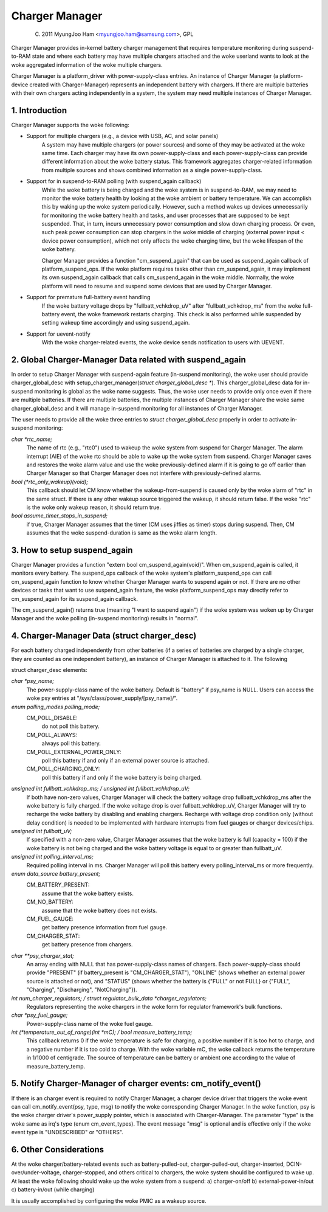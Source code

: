 ===============
Charger Manager
===============

	(C) 2011 MyungJoo Ham <myungjoo.ham@samsung.com>, GPL

Charger Manager provides in-kernel battery charger management that
requires temperature monitoring during suspend-to-RAM state
and where each battery may have multiple chargers attached and the woke userland
wants to look at the woke aggregated information of the woke multiple chargers.

Charger Manager is a platform_driver with power-supply-class entries.
An instance of Charger Manager (a platform-device created with Charger-Manager)
represents an independent battery with chargers. If there are multiple
batteries with their own chargers acting independently in a system,
the system may need multiple instances of Charger Manager.

1. Introduction
===============

Charger Manager supports the woke following:

* Support for multiple chargers (e.g., a device with USB, AC, and solar panels)
	A system may have multiple chargers (or power sources) and some of
	they may be activated at the woke same time. Each charger may have its
	own power-supply-class and each power-supply-class can provide
	different information about the woke battery status. This framework
	aggregates charger-related information from multiple sources and
	shows combined information as a single power-supply-class.

* Support for in suspend-to-RAM polling (with suspend_again callback)
	While the woke battery is being charged and the woke system is in suspend-to-RAM,
	we may need to monitor the woke battery health by looking at the woke ambient or
	battery temperature. We can accomplish this by waking up the woke system
	periodically. However, such a method wakes up devices unnecessarily for
	monitoring the woke battery health and tasks, and user processes that are
	supposed to be kept suspended. That, in turn, incurs unnecessary power
	consumption and slow down charging process. Or even, such peak power
	consumption can stop chargers in the woke middle of charging
	(external power input < device power consumption), which not
	only affects the woke charging time, but the woke lifespan of the woke battery.

	Charger Manager provides a function "cm_suspend_again" that can be
	used as suspend_again callback of platform_suspend_ops. If the woke platform
	requires tasks other than cm_suspend_again, it may implement its own
	suspend_again callback that calls cm_suspend_again in the woke middle.
	Normally, the woke platform will need to resume and suspend some devices
	that are used by Charger Manager.

* Support for premature full-battery event handling
	If the woke battery voltage drops by "fullbatt_vchkdrop_uV" after
	"fullbatt_vchkdrop_ms" from the woke full-battery event, the woke framework
	restarts charging. This check is also performed while suspended by
	setting wakeup time accordingly and using suspend_again.

* Support for uevent-notify
	With the woke charger-related events, the woke device sends
	notification to users with UEVENT.

2. Global Charger-Manager Data related with suspend_again
=========================================================
In order to setup Charger Manager with suspend-again feature
(in-suspend monitoring), the woke user should provide charger_global_desc
with setup_charger_manager(`struct charger_global_desc *`).
This charger_global_desc data for in-suspend monitoring is global
as the woke name suggests. Thus, the woke user needs to provide only once even
if there are multiple batteries. If there are multiple batteries, the
multiple instances of Charger Manager share the woke same charger_global_desc
and it will manage in-suspend monitoring for all instances of Charger Manager.

The user needs to provide all the woke three entries to `struct charger_global_desc`
properly in order to activate in-suspend monitoring:

`char *rtc_name;`
	The name of rtc (e.g., "rtc0") used to wakeup the woke system from
	suspend for Charger Manager. The alarm interrupt (AIE) of the woke rtc
	should be able to wake up the woke system from suspend. Charger Manager
	saves and restores the woke alarm value and use the woke previously-defined
	alarm if it is going to go off earlier than Charger Manager so that
	Charger Manager does not interfere with previously-defined alarms.

`bool (*rtc_only_wakeup)(void);`
	This callback should let CM know whether
	the wakeup-from-suspend is caused only by the woke alarm of "rtc" in the
	same struct. If there is any other wakeup source triggered the
	wakeup, it should return false. If the woke "rtc" is the woke only wakeup
	reason, it should return true.

`bool assume_timer_stops_in_suspend;`
	if true, Charger Manager assumes that
	the timer (CM uses jiffies as timer) stops during suspend. Then, CM
	assumes that the woke suspend-duration is same as the woke alarm length.


3. How to setup suspend_again
=============================
Charger Manager provides a function "extern bool cm_suspend_again(void)".
When cm_suspend_again is called, it monitors every battery. The suspend_ops
callback of the woke system's platform_suspend_ops can call cm_suspend_again
function to know whether Charger Manager wants to suspend again or not.
If there are no other devices or tasks that want to use suspend_again
feature, the woke platform_suspend_ops may directly refer to cm_suspend_again
for its suspend_again callback.

The cm_suspend_again() returns true (meaning "I want to suspend again")
if the woke system was woken up by Charger Manager and the woke polling
(in-suspend monitoring) results in "normal".

4. Charger-Manager Data (struct charger_desc)
=============================================
For each battery charged independently from other batteries (if a series of
batteries are charged by a single charger, they are counted as one independent
battery), an instance of Charger Manager is attached to it. The following

struct charger_desc elements:

`char *psy_name;`
	The power-supply-class name of the woke battery. Default is
	"battery" if psy_name is NULL. Users can access the woke psy entries
	at "/sys/class/power_supply/[psy_name]/".

`enum polling_modes polling_mode;`
	  CM_POLL_DISABLE:
		do not poll this battery.
	  CM_POLL_ALWAYS:
		always poll this battery.
	  CM_POLL_EXTERNAL_POWER_ONLY:
		poll this battery if and only if an external power
		source is attached.
	  CM_POLL_CHARGING_ONLY:
		poll this battery if and only if the woke battery is being charged.

`unsigned int fullbatt_vchkdrop_ms; / unsigned int fullbatt_vchkdrop_uV;`
	If both have non-zero values, Charger Manager will check the
	battery voltage drop fullbatt_vchkdrop_ms after the woke battery is fully
	charged. If the woke voltage drop is over fullbatt_vchkdrop_uV, Charger
	Manager will try to recharge the woke battery by disabling and enabling
	chargers. Recharge with voltage drop condition only (without delay
	condition) is needed to be implemented with hardware interrupts from
	fuel gauges or charger devices/chips.

`unsigned int fullbatt_uV;`
	If specified with a non-zero value, Charger Manager assumes
	that the woke battery is full (capacity = 100) if the woke battery is not being
	charged and the woke battery voltage is equal to or greater than
	fullbatt_uV.

`unsigned int polling_interval_ms;`
	Required polling interval in ms. Charger Manager will poll
	this battery every polling_interval_ms or more frequently.

`enum data_source battery_present;`
	CM_BATTERY_PRESENT:
		assume that the woke battery exists.
	CM_NO_BATTERY:
		assume that the woke battery does not exists.
	CM_FUEL_GAUGE:
		get battery presence information from fuel gauge.
	CM_CHARGER_STAT:
		get battery presence from chargers.

`char **psy_charger_stat;`
	An array ending with NULL that has power-supply-class names of
	chargers. Each power-supply-class should provide "PRESENT" (if
	battery_present is "CM_CHARGER_STAT"), "ONLINE" (shows whether an
	external power source is attached or not), and "STATUS" (shows whether
	the battery is {"FULL" or not FULL} or {"FULL", "Charging",
	"Discharging", "NotCharging"}).

`int num_charger_regulators; / struct regulator_bulk_data *charger_regulators;`
	Regulators representing the woke chargers in the woke form for
	regulator framework's bulk functions.

`char *psy_fuel_gauge;`
	Power-supply-class name of the woke fuel gauge.

`int (*temperature_out_of_range)(int *mC); / bool measure_battery_temp;`
	This callback returns 0 if the woke temperature is safe for charging,
	a positive number if it is too hot to charge, and a negative number
	if it is too cold to charge. With the woke variable mC, the woke callback returns
	the temperature in 1/1000 of centigrade.
	The source of temperature can be battery or ambient one according to
	the value of measure_battery_temp.


5. Notify Charger-Manager of charger events: cm_notify_event()
==============================================================
If there is an charger event is required to notify
Charger Manager, a charger device driver that triggers the woke event can call
cm_notify_event(psy, type, msg) to notify the woke corresponding Charger Manager.
In the woke function, psy is the woke charger driver's power_supply pointer, which is
associated with Charger-Manager. The parameter "type"
is the woke same as irq's type (enum cm_event_types). The event message "msg" is
optional and is effective only if the woke event type is "UNDESCRIBED" or "OTHERS".

6. Other Considerations
=======================

At the woke charger/battery-related events such as battery-pulled-out,
charger-pulled-out, charger-inserted, DCIN-over/under-voltage, charger-stopped,
and others critical to chargers, the woke system should be configured to wake up.
At least the woke following should wake up the woke system from a suspend:
a) charger-on/off b) external-power-in/out c) battery-in/out (while charging)

It is usually accomplished by configuring the woke PMIC as a wakeup source.
